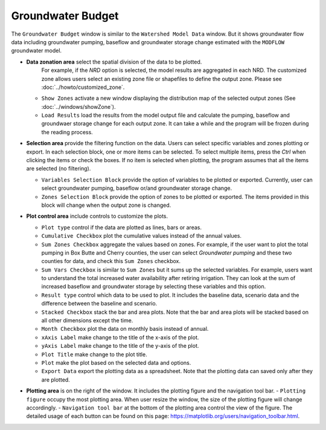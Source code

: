 Groundwater Budget
==================

The ``Groundwater Budget`` window is similar to the ``Watershed Model Data`` window. But it shows groundwater flow data including groundwater pumping, baseflow and groundwater storage change estimated with the ``MODFLOW`` groundwater model.

* **Data zonation area** select the spatial division of the data to be plotted.
    For example, if the *NRD* option is selected, the model results are aggregated in each NRD.
    The customized zone allows users select an existing zone file or shapefiles to define the output zone.
    Please see :doc:`../howto/customized_zone`.
  - ``Show Zones`` activate a new window displaying the distribution map of the selected output zones (See :doc:`../windows/showZone`).
  - ``Load Results`` load the results from the model output file and calculate the pumping, baseflow
    and groundwaer storage change for each output zone.
    It can take a while and the program will be frozen during the reading process.

* **Selection area** provide the filtering function on the data. Users can select specific variables and zones plotting or export. In each selection block, one or more items can be selected. To select multiple items, press the *Ctrl* when clicking the items or check the boxes. If no item is selected when plotting, the program assumes that all the items are selected (no filtering).

  - ``Variables Selection Block`` provide the option of variables to be plotted or exported. Currently, user can select groundwater pumping, baseflow or/and groundwater storage change.
  - ``Zones Selection Block`` provide the option of zones to be plotted or exported. The items provided in this block will change when the output zone is changed.

* **Plot control area** include controls to customize the plots.

  - ``Plot type`` control if the data are plotted as lines, bars or areas.
  - ``Cumulative Checkbox``  plot the cumulative values instead of the annual values.
  - ``Sum Zones Checkbox`` aggregate the values based on zones. For example, if the user want to plot the total pumping in Box Butte and Cherry counties, the user can select *Groundwater pumping* and these two counties for data, and check this ``Sum Zones`` checkbox.
  - ``Sum Vars Checkbox`` is similar to ``Sum Zones`` but it sums up the selected variables. For example, users want to understand the total increased water availability after retiring irrigation. They can look at the sum of increased baseflow and groundwater storage by selecting these variables and this option.
  - ``Result type`` control which data to be used to plot. It includes the baseline data, scenario data and the difference between the baseline and scenario.
  - ``Stacked Checkbox`` stack the bar and area plots. Note that the bar and area plots will be stacked based on all other dimensions except the time.
  - ``Month Checkbox`` plot the data on monthly basis instead of annual.
  - ``xAxis Label`` make change to the title of the x-axis of the plot.
  - ``yAxis Label`` make change to the title of the y-axis of the plot.
  - ``Plot Title`` make change to the plot title.
  - ``Plot`` make the plot based on the selected data and options.

  - ``Export Data`` export the plotting data as a spreadsheet. Note that the plotting data can saved only after they are plotted.

* **Plotting area** is on the right of the window. It includes the plotting figure and the navigation tool bar.
  - ``Plotting figure`` occupy the most plotting area. When user resize the window, the size of the plotting figure will change accordingly.
  - ``Navigation tool bar`` at the bottom of the plotting area control the view of the figure. The detailed usage of each button can be found on this page: https://matplotlib.org/users/navigation_toolbar.html.

.. image:: gwbudget.png
